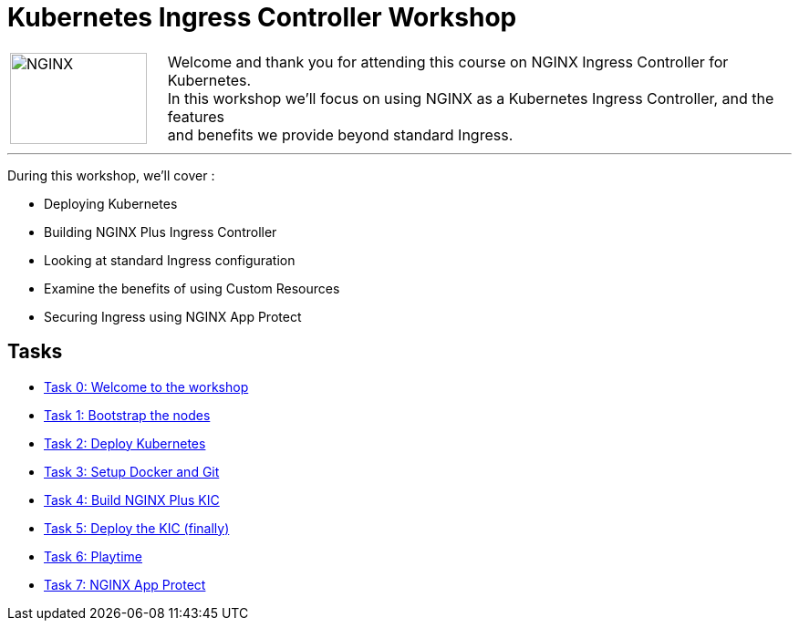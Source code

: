 = Kubernetes Ingress Controller Workshop
:showtitle:
:next_section: task1

[cols="^20,<80" grid="none" frame="none"]
|===
| image:../img/nginx-logo-black.png[NGINX,150,100,align="center"]
|
Welcome and thank you for attending this course on NGINX Ingress Controller for Kubernetes.  +
In this workshop we'll focus on using NGINX as a Kubernetes Ingress Controller, and the features +
and benefits we provide beyond standard Ingress.
|===

'''

During this workshop, we'll cover :

 * Deploying Kubernetes
 * Building NGINX Plus Ingress Controller
 * Looking at standard Ingress configuration
 * Examine the benefits of using Custom Resources
 * Securing Ingress using NGINX App Protect

== Tasks

* <<task0.adoc#,Task 0: Welcome to the workshop>>
* <<task1.adoc#,Task 1: Bootstrap the nodes>>
* <<task2.adoc#,Task 2: Deploy Kubernetes>>
* <<task3.adoc#,Task 3: Setup Docker and Git>>
* <<task4.adoc#,Task 4: Build NGINX Plus KIC>>
* <<task5.adoc#,Task 5: Deploy the KIC (finally)>>
* <<task6.adoc#,Task 6: Playtime>>
* <<task7.adoc#,Task 7: NGINX App Protect>>
